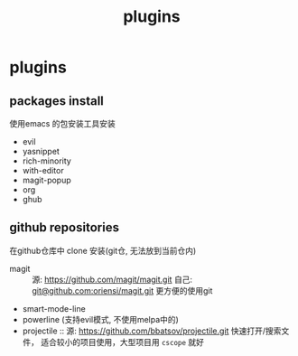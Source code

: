 #+TITLE: plugins
#+STARTUP: indent
#+OPTIONS: ^:nil

* plugins
** packages install
使用emacs 的包安装工具安装
+ evil
+ yasnippet
+ rich-minority
+ with-editor
+ magit-popup
+ org
+ ghub
** github repositories
在github仓库中 clone 安装(git仓, 无法放到当前仓内)
+ magit ::
  源: [[https://github.com/magit/magit.git]]
  自己: [[https://github.com/oriensi/magit.git][git@github.com:oriensi/magit.git]]
  更方便的使用git
+ smart-mode-line
+ powerline (支持evil模式, 不使用melpa中的)
+ projectile ::
  源: [[https://github.com/bbatsov/projectile.git]]
  快速打开/搜索文件，
  适合较小的项目使用，大型项目用 ~cscope~ 就好

